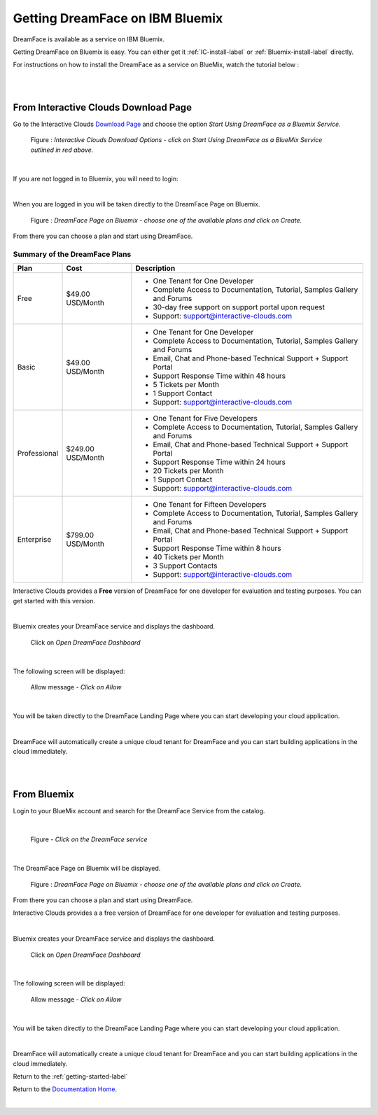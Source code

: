 .. _bluemix2-label:

Getting DreamFace on IBM Bluemix
================================

DreamFace is available as a service on IBM Bluemix.

Getting DreamFace on Bluemix is easy. You can either get it :ref:`IC-install-label`  or :ref:`Bluemix-install-label` directly.

For instructions on how to install the DreamFace as a service on BlueMix, watch the tutorial below :

|

.. raw:: html

        <object width="480" height="385"><param name="movie"
        value="http://www.youtube.com/v/h5QxOAxH5zM=en_US&fs=1&rel=0"></param><param
        name="allowFullScreen" value="true"></param><param
        name="allowscriptaccess" value="always"></param><embed
        src="http://www.youtube.com/v/h5QxOAxH5zM&hl=en_US&fs=1&rel=0"
        type="application/x-shockwave-flash" allowscriptaccess="always"
        allowfullscreen="true" width="480"
        height="385"></embed></object>

|

.. _IC-install-label:

From Interactive Clouds Download Page
-------------------------------------

Go to the Interactive Clouds `Download Page <http://interactive-clouds.com/developercommunity.html#download>`_
and choose the option *Start Using DreamFace as a Bluemix Service*.

.. figure:: ../images/diagrams/dfx-ic-download.png

   Figure : *Interactive Clouds Download Options - click on Start Using DreamFace as a BlueMix Service outlined in red above.*

|

If you are not logged in to Bluemix, you will need to login:


.. image:: ../images/devguide/bluemix-login.png
   :width: 250px

|

When you are logged in you will be taken directly to the DreamFace Page on Bluemix.

.. figure:: ../images/devguide/bluemix-plans.png
   :width: 800px

   Figure : *DreamFace Page on Bluemix - choose one of the available plans and click on Create.*


From there you can choose a plan and start using DreamFace.

Summary of the DreamFace Plans
,,,,,,,,,,,,,,,,,,,,,,,,,,,,,,

+------------------------+-------------------+--------------------------------------------------------------------------------------------+
| **Plan**               | **Cost**          | **Description**                                                                            |
+========================+===================+============================================================================================+
| Free                   | $49.00 USD/Month  | * One Tenant for One Developer                                                             |
|                        |                   | * Complete Access to Documentation, Tutorial, Samples Gallery and Forums                   |
|                        |                   | * 30-day free support on support portal upon request                                       |
|                        |                   | * Support: support@interactive-clouds.com                                                  |
|                        |                   |                                                                                            |
+------------------------+-------------------+--------------------------------------------------------------------------------------------+
| Basic                  | $49.00 USD/Month  | * One Tenant for One Developer                                                             |
|                        |                   | * Complete Access to Documentation, Tutorial, Samples Gallery and Forums                   |
|                        |                   | * Email, Chat and Phone-based Technical Support + Support Portal                           |
|                        |                   | * Support Response Time within 48 hours                                                    |
|                        |                   | * 5 Tickets per Month                                                                      |
|                        |                   | * 1 Support Contact                                                                        |
|                        |                   | * Support: support@interactive-clouds.com                                                  |
|                        |                   |                                                                                            |
+------------------------+-------------------+--------------------------------------------------------------------------------------------+
| Professional           | $249.00 USD/Month | * One Tenant for Five Developers                                                           |
|                        |                   | * Complete Access to Documentation, Tutorial, Samples Gallery and Forums                   |
|                        |                   | * Email, Chat and Phone-based Technical Support + Support Portal                           |
|                        |                   | * Support Response Time within 24 hours                                                    |
|                        |                   | * 20 Tickets per Month                                                                     |
|                        |                   | * 1 Support Contact                                                                        |
|                        |                   | * Support: support@interactive-clouds.com                                                  |
|                        |                   |                                                                                            |
+------------------------+-------------------+--------------------------------------------------------------------------------------------+
| Enterprise             | $799.00 USD/Month | * One Tenant for Fifteen Developers                                                        |
|                        |                   | * Complete Access to Documentation, Tutorial, Samples Gallery and Forums                   |
|                        |                   | * Email, Chat and Phone-based Technical Support + Support Portal                           |
|                        |                   | * Support Response Time within 8 hours                                                     |
|                        |                   | * 40 Tickets per Month                                                                     |
|                        |                   | * 3 Support Contacts                                                                       |
|                        |                   | * Support: support@interactive-clouds.com                                                  |
|                        |                   |                                                                                            |
+------------------------+-------------------+--------------------------------------------------------------------------------------------+

Interactive Clouds provides a **Free** version of DreamFace for one developer for evaluation and testing purposes. You can
get started with this version.

.. image:: ../images/devguide/bluemix-createplan.png
   :width: 200px

|

Bluemix creates your DreamFace service and displays the dashboard.

.. figure:: ../images/devguide/bluemix-open-df-dashboard.png
   :width: 600px

   Click on *Open DreamFace Dashboard*

|

The following screen will be displayed:

.. figure:: ../images/devguide/bluemix-allow.png
   :width: 600px

   Allow message - *Click on Allow*

|

You will be taken directly to the DreamFace Landing Page where you can start developing your cloud application.

.. image:: ../images/devguide/dfx-landing-page-bluemix2.png

|

DreamFace will automatically create a unique cloud tenant for DreamFace and you can start building applications in the
cloud immediately.


|

|

.. _Bluemix-install-label:

From Bluemix
------------

Login to your BlueMix account and search for the DreamFace Service from the catalog.

|

.. figure:: ../images/devguide/bluemix-catalog.png
   :width: 600px

   Figure - *Click on the DreamFace service*

|

The DreamFace Page on Bluemix will be displayed.

.. figure:: ../images/devguide/bluemix-plans.png
   :width: 800px

   Figure : *DreamFace Page on Bluemix - choose one of the available plans and click on Create.*


From there you can choose a plan and start using DreamFace.

Interactive Clouds provides a a free version of DreamFace for one developer for evaluation and testing purposes.

.. image:: ../images/devguide/bluemix-createplan.png
   :width: 200px

|

Bluemix creates your DreamFace service and displays the dashboard.

.. figure:: ../images/devguide/bluemix-open-df-dashboard.png
   :width: 600px

   Click on *Open DreamFace Dashboard*

|

The following screen will be displayed:

.. figure:: ../images/devguide/bluemix-allow.png
   :width: 600px

   Allow message - *Click on Allow*

|

You will be taken directly to the DreamFace Landing Page where you can start developing your cloud application.

.. image:: ../images/devguide/dfx-landing-page-bluemix2.png

|

DreamFace will automatically create a unique cloud tenant for DreamFace and you can start building applications in the
cloud immediately.


Return to the :ref:`getting-started-label`

Return to the `Documentation Home <http://localhost:63342/dfd/build/index.html>`_.


|